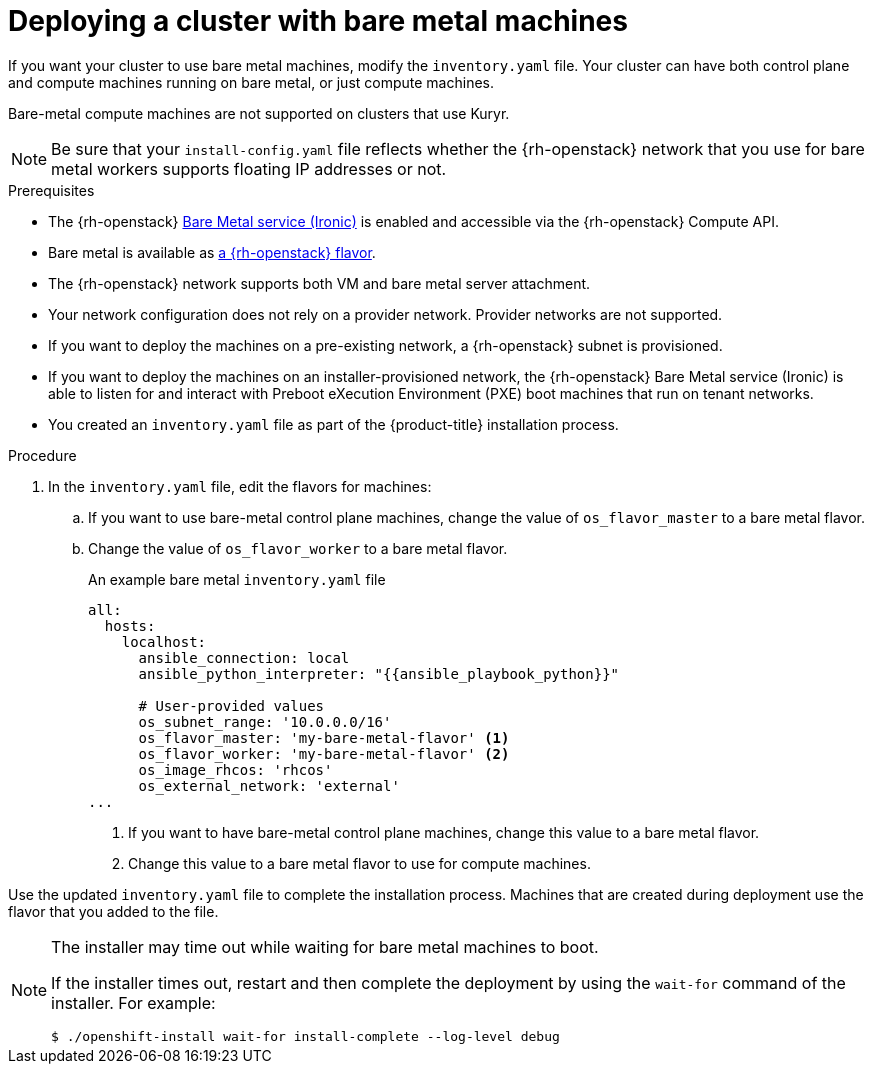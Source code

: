 // Module included in the following assemblies:
//
// * installing/installing_openstack/installing-openstack-installer-custom.adoc
// * installing/installing_openstack/installing-openstack-user.adoc

ifeval::["{context}" == "installing-openstack-installer-custom"]
:osp-ipi:
endif::[]

:_content-type: PROCEDURE
[id="installation-osp-deploying-bare-metal-machines_{context}"]
= Deploying a cluster with bare metal machines

If you want your cluster to use bare metal machines, modify the
ifdef::osp-ipi[`install-config.yaml`]
ifndef::osp-ipi[`inventory.yaml`]
file. Your cluster can have both control plane and compute machines running on bare metal, or just compute machines.

Bare-metal compute machines are not supported on clusters that use Kuryr.

[NOTE]
====
Be sure that your `install-config.yaml` file reflects whether the {rh-openstack} network that you use for bare metal workers supports floating IP addresses or not.

====

.Prerequisites

* The {rh-openstack} link:https://access.redhat.com/documentation/en-us/red_hat_openstack_platform/16.1/html/bare_metal_provisioning/index[Bare Metal service (Ironic)] is enabled and accessible via the {rh-openstack} Compute API.

* Bare metal is available as link:https://access.redhat.com/documentation/en-us/red_hat_openstack_platform/16.1/html/bare_metal_provisioning/configuring-the-bare-metal-provisioning-service-after-deployment#creating-the-bare-metal-flavor_bare-metal-post-deployment[a {rh-openstack} flavor].

* The {rh-openstack} network supports both VM and bare metal server attachment.

* Your network configuration does not rely on a provider network. Provider networks are not supported.

* If you want to deploy the machines on a pre-existing network, a {rh-openstack} subnet is provisioned.

* If you want to deploy the machines on an installer-provisioned network, the {rh-openstack} Bare Metal service (Ironic) is able to listen for and interact with Preboot eXecution Environment (PXE) boot machines that run on tenant networks.

ifdef::osp-ipi[]
* You created an `install-config.yaml` file as part of the {product-title} installation process.
endif::osp-ipi[]

ifndef::osp-ipi[]
* You created an `inventory.yaml` file as part of the {product-title} installation process.
endif::osp-ipi[]

.Procedure

ifdef::osp-ipi[]
. In the `install-config.yaml` file, edit the flavors for machines:
.. If you want to use bare-metal control plane machines, change the value of `controlPlane.platform.openstack.type` to a bare metal flavor.
.. Change the value of `compute.platform.openstack.type` to a bare metal flavor.
.. If you want to deploy your machines on a pre-existing network, change the value of `platform.openstack.machinesSubnet` to the {rh-openstack} subnet UUID of the network. Control plane and compute machines must use the same subnet.
+
.An example bare metal `install-config.yaml` file
[source,yaml]
----
controlPlane:
    platform:
      openstack:
        type: <bare_metal_control_plane_flavor> <1>
...

compute:
  - architecture: amd64
    hyperthreading: Enabled
    name: worker
    platform:
      openstack:
        type: <bare_metal_compute_flavor> <2>
    replicas: 3
...

platform:
    openstack:
      machinesSubnet: <subnet_UUID> <3>
...
----
<1> If you want to have bare-metal control plane machines, change this value to a bare metal flavor.
<2> Change this value to a bare metal flavor to use for compute machines.
<3> If you want to use a pre-existing network, change this value to the UUID of the {rh-openstack} subnet.


Use the updated `install-config.yaml` file to complete the installation process.
The compute machines that are created during deployment use the flavor that you
added to the file.
endif::osp-ipi[]

ifndef::osp-ipi[]
. In the `inventory.yaml` file, edit the flavors for machines:
.. If you want to use bare-metal control plane machines, change the value of `os_flavor_master` to a bare metal flavor.
.. Change the value of `os_flavor_worker` to a bare metal flavor.
+
.An example bare metal `inventory.yaml` file
[source,yaml]
----
all:
  hosts:
    localhost:
      ansible_connection: local
      ansible_python_interpreter: "{{ansible_playbook_python}}"

      # User-provided values
      os_subnet_range: '10.0.0.0/16'
      os_flavor_master: 'my-bare-metal-flavor' <1>
      os_flavor_worker: 'my-bare-metal-flavor' <2>
      os_image_rhcos: 'rhcos'
      os_external_network: 'external'
...
----
<1> If you want to have bare-metal control plane machines, change this value to a bare metal flavor.
<2> Change this value to a bare metal flavor to use for compute machines.

Use the updated `inventory.yaml` file to complete the installation process.
Machines that are created during deployment use the flavor that you
added to the file.
endif::osp-ipi[]

[NOTE]
====
The installer may time out while waiting for bare metal machines to boot.

If the installer times out, restart and then complete the deployment by using the `wait-for` command of the installer. For example:

[source,terminal]
----
$ ./openshift-install wait-for install-complete --log-level debug
----
====

ifeval::["{context}" == "installing-openstack-installer-custom"]
:!osp-ipi:
endif::[]
